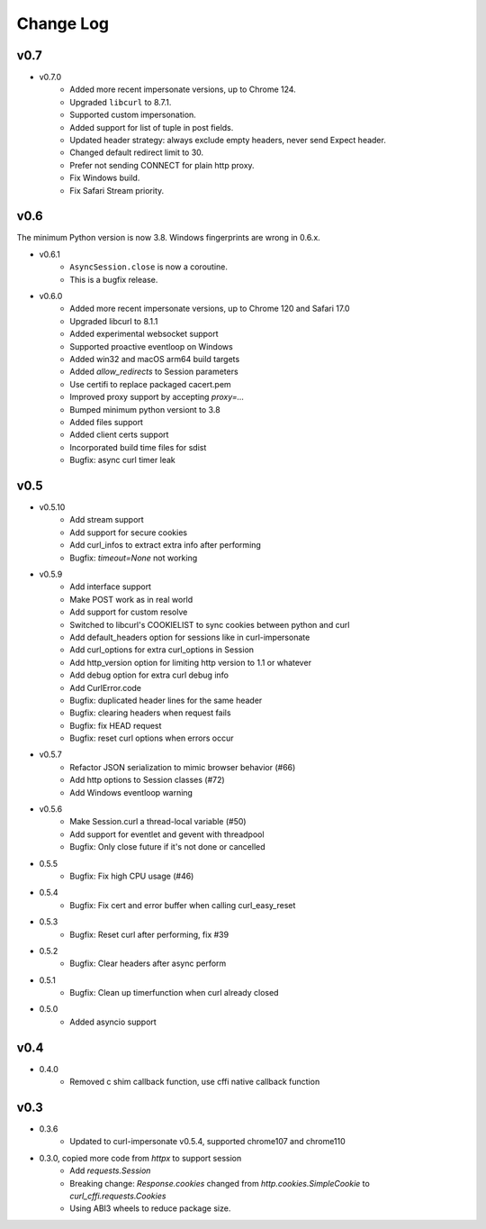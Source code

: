 Change Log
==========

v0.7
----

- v0.7.0
    - Added more recent impersonate versions, up to Chrome 124.
    - Upgraded ``libcurl`` to 8.7.1.
    - Supported custom impersonation.
    - Added support for list of tuple in post fields.
    - Updated header strategy: always exclude empty headers, never send Expect header.
    - Changed default redirect limit to 30.
    - Prefer not sending CONNECT for plain http proxy.
    - Fix Windows build.
    - Fix Safari Stream priority.

v0.6
----

The minimum Python version is now 3.8. Windows fingerprints are wrong in 0.6.x.

- v0.6.1
    - ``AsyncSession.close`` is now a coroutine.
    - This is a bugfix release.

- v0.6.0
    - Added more recent impersonate versions, up to Chrome 120 and Safari 17.0
    - Upgraded libcurl to 8.1.1
    - Added experimental websocket support
    - Supported proactive eventloop on Windows
    - Added win32 and macOS arm64 build targets
    - Added `allow_redirects` to Session parameters
    - Use certifi to replace packaged cacert.pem
    - Improved proxy support by accepting `proxy=...`
    - Bumped minimum python versiont to 3.8
    - Added files support
    - Added client certs support
    - Incorporated build time files for sdist
    - Bugfix: async curl timer leak

v0.5
----

- v0.5.10
    - Add stream support
    - Add support for secure cookies
    - Add curl_infos to extract extra info after performing
    - Bugfix: `timeout=None` not working
- v0.5.9
    - Add interface support
    - Make POST work as in real world
    - Add support for custom resolve
    - Switched to libcurl's COOKIELIST to sync cookies between python and curl
    - Add default_headers option for sessions like in curl-impersonate
    - Add curl_options for extra curl_options in Session
    - Add http_version option for limiting http version to 1.1 or whatever
    - Add debug option for extra curl debug info
    - Add CurlError.code
    - Bugfix: duplicated header lines for the same header
    - Bugfix: clearing headers when request fails
    - Bugfix: fix HEAD request
    - Bugfix: reset curl options when errors occur
- v0.5.7
    - Refactor JSON serialization to mimic browser behavior (#66)
    - Add http options to Session classes (#72)
    - Add Windows eventloop warning
- v0.5.6
    - Make Session.curl a thread-local variable (#50)
    - Add support for eventlet and gevent with threadpool
    - Bugfix: Only close future if it's not done or cancelled
- 0.5.5
    - Bugfix: Fix high CPU usage (#46)
- 0.5.4
    - Bugfix: Fix cert and error buffer when calling curl_easy_reset
- 0.5.3
    - Bugfix: Reset curl after performing, fix #39
- 0.5.2
    - Bugfix: Clear headers after async perform
- 0.5.1
    - Bugfix: Clean up timerfunction when curl already closed
- 0.5.0
    - Added asyncio support

v0.4
----

- 0.4.0
    - Removed c shim callback function, use cffi native callback function

v0.3
----

- 0.3.6
    - Updated to curl-impersonate v0.5.4, supported chrome107 and chrome110
- 0.3.0, copied more code from `httpx` to support session
    - Add `requests.Session`
    - Breaking change: `Response.cookies` changed from `http.cookies.SimpleCookie` to `curl_cffi.requests.Cookies`
    - Using ABI3 wheels to reduce package size.

